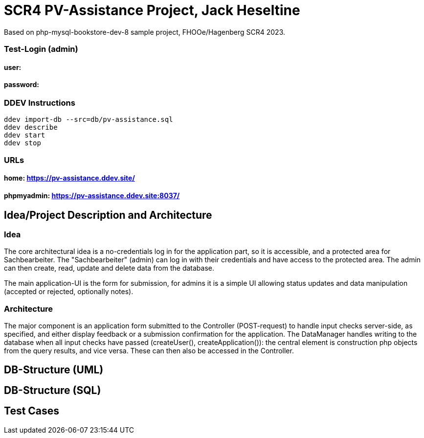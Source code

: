 # SCR4 PV-Assistance Project, Jack Heseltine

Based on php-mysql-bookstore-dev-8 sample project, FHOOe/Hagenberg SCR4 2023.

### Test-Login (admin)

#### user:
#### password:

### DDEV Instructions

```
ddev import-db --src=db/pv-assistance.sql
ddev describe
ddev start
ddev stop
```

### URLs

#### home: https://pv-assistance.ddev.site/

#### phpmyadmin: https://pv-assistance.ddev.site:8037/

## Idea/Project Description and Architecture

### Idea

The core architectural idea is a no-credentials log in for the application part, so it is accessible, and a protected area for Sachbearbeiter. The "Sachbearbeiter" (admin) can log in with their credentials and have access to the protected area. The admin can then create, read, update and delete data from the database. 

The main application-UI is the form for submission, for admins it is a simple UI allowing status updates and data manipulation (accepted or rejected, optionally notes).

### Architecture

The major component is an application form submitted to the Controller (POST-request) to handle input checks server-side, as specified, and either display feedback or a submission confirmation for the application. The DataManager handles writing to the database when all input checks have passed (createUser(), createApplication()): the central element is construction php objects from the query results, and vice versa. These can then also be accessed in the Controller.



## DB-Structure (UML)

## DB-Structure (SQL)

## Test Cases
